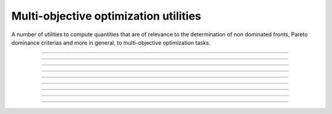 .. cpp_multi_objective_optimization

Multi-objective optimization utilities
======================================

A number of utilities to compute quantities that are of relevance to
the determination of non dominated fronts, Pareto dominance criterias and
more in general, to multi-objective optimization tasks.

--------------------------------------------------------------------------

.. doxygenfunction:: pagmo::pareto_dominance

--------------------------------------------------------------------------

.. doxygenfunction:: pagmo::non_dominated_front_2d

--------------------------------------------------------------------------

.. doxygenfunction:: pagmo::crowding_distance

--------------------------------------------------------------------------

.. doxygenfunction:: pagmo::fast_non_dominated_sorting

--------------------------------------------------------------------------

.. doxygenfunction:: pagmo::sort_population_mo

--------------------------------------------------------------------------

.. doxygenfunction:: pagmo::select_best_N_mo

--------------------------------------------------------------------------

.. doxygenfunction:: pagmo::ideal

--------------------------------------------------------------------------

.. doxygenfunction:: pagmo::nadir

--------------------------------------------------------------------------

.. doxygenfunction:: pagmo::decomposition_weights
